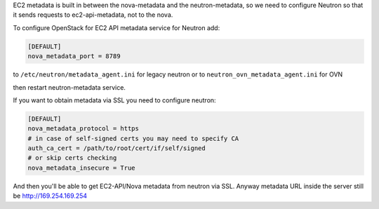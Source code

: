 EC2 metadata is built in between the nova-metadata and the neutron-metadata,
so we need to configure Neutron so that it sends requests to ec2-api-metadata,
not to the nova.

To configure OpenStack for EC2 API metadata service for Neutron add:

.. code-block:: ini

    [DEFAULT]
    nova_metadata_port = 8789

to ``/etc/neutron/metadata_agent.ini`` for legacy neutron or
to ``neutron_ovn_metadata_agent.ini`` for OVN

then restart neutron-metadata service.

If you want to obtain metadata via SSL you need to configure neutron:

.. code-block:: ini

    [DEFAULT]
    nova_metadata_protocol = https
    # in case of self-signed certs you may need to specify CA
    auth_ca_cert = /path/to/root/cert/if/self/signed
    # or skip certs checking
    nova_metadata_insecure = True

And then you'll be able to get EC2-API/Nova metadata from neutron via SSL.
Anyway metadata URL inside the server still be http://169.254.169.254